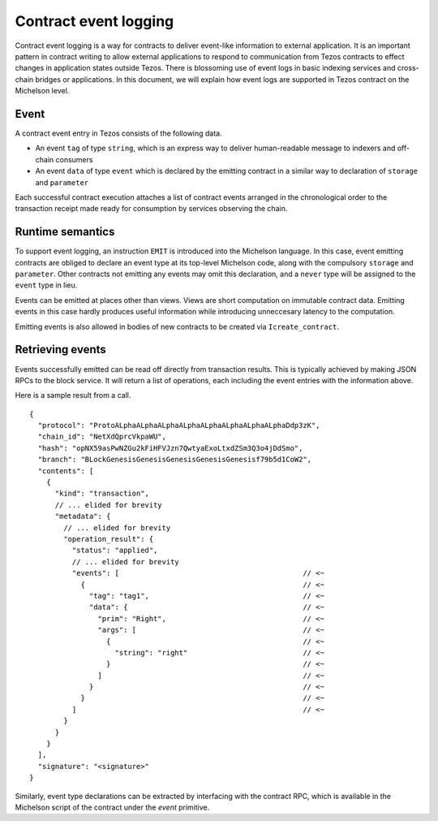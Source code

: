 Contract event logging
======================

Contract event logging is a way for contracts to deliver event-like information to external application.
It is an important pattern in contract writing to allow external applications to respond to communication
from Tezos contracts to effect changes in application states outside Tezos.
There is blossoming use of event logs in basic indexing services and cross-chain bridges or applications.
In this document, we will explain how event logs are supported in Tezos contract on the Michelson level.

Event
-----
A contract event entry in Tezos consists of the following data.

- An event ``tag`` of type ``string``, which is an express way to deliver human-readable message to indexers
  and off-chain consumers
- An event ``data`` of type ``event``
  which is declared by the emitting contract in a similar way to declaration of ``storage`` and ``parameter``

Each successful contract execution attaches a list of contract events arranged in the chronological order
to the transaction receipt made ready for consumption by services observing the chain.

Runtime semantics
-----------------
To support event logging, an instruction ``EMIT`` is introduced into the Michelson language.
In this case, event emitting contracts are obliged to declare an event type at its top-level Michelson code,
along with the compulsory ``storage`` and ``parameter``.
Other contracts not emitting any events may omit this declaration, and a ``never`` type will be assigned to
the ``event`` type in lieu.

Events can be emitted at places other than views. Views are short computation on immutable contract data.
Emitting events in this case hardly produces useful information while introducing unneccesary latency to
the computation.

Emitting events is also allowed in bodies of new contracts to be created via ``Icreate_contract``.

Retrieving events
-----------------
Events successfully emitted can be read off directly from transaction results.
This is typically achieved by making JSON RPCs to the block service.
It will return a list of operations, each including the event entries with the information above.

Here is a sample result from a call.

::

    {
      "protocol": "ProtoALphaALphaALphaALphaALphaALphaALphaALphaDdp3zK",
      "chain_id": "NetXdQprcVkpaWU",
      "hash": "opNX59asPwNZGu2kFiHFVJzn7QwtyaExoLtxdZSm3Q3o4jDdSmo",
      "branch": "BLockGenesisGenesisGenesisGenesisGenesisf79b5d1CoW2",
      "contents": [
        {
          "kind": "transaction",
          // ... elided for brevity
          "metadata": {
            // ... elided for brevity
            "operation_result": {
              "status": "applied",
              // ... elided for brevity
              "events": [                                           // <~
                {                                                   // <~
                  "tag": "tag1",                                    // <~
                  "data": {                                         // <~
                    "prim": "Right",                                // <~
                    "args": [                                       // <~
                      {                                             // <~
                        "string": "right"                           // <~
                      }                                             // <~
                    ]                                               // <~
                  }                                                 // <~
                }                                                   // <~
              ]                                                     // <~
            }
          }
        }
      ],
      "signature": "<signature>"
    }

Similarly, event type declarations can be extracted by interfacing with the contract RPC,
which is available in the Michelson script of the contract under the `event` primitive.
